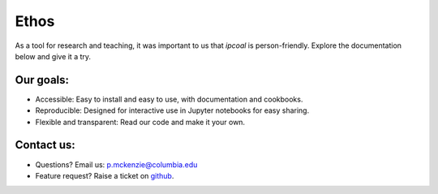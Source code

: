 Ethos 
=============

As a tool for research and teaching, it was important to us that `ipcoal` is person-friendly. Explore the documentation below and give it a try.

Our goals:
-------------

- Accessible: Easy to install and easy to use, with documentation and cookbooks.
- Reproducible: Designed for interactive use in Jupyter notebooks for easy sharing.
- Flexible and transparent: Read our code and make it your own.

Contact us:
-------------

- Questions? Email us: p.mckenzie@columbia.edu
- Feature request? Raise a ticket on `github <http://github.com/dereneaton/ipyrad>`__.
